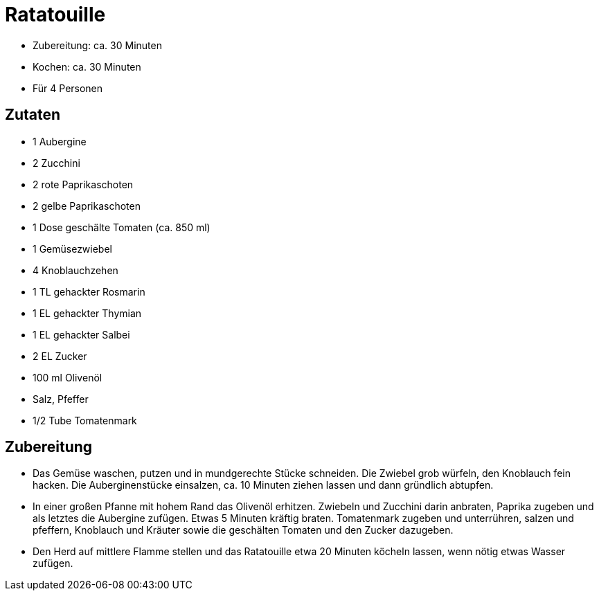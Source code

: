 = Ratatouille

* Zubereitung: ca. 30 Minuten
* Kochen: ca. 30 Minuten
* Für 4 Personen

== Zutaten

* 1 Aubergine
* 2 Zucchini
* 2 rote Paprikaschoten
* 2 gelbe Paprikaschoten
* 1 Dose geschälte Tomaten (ca. 850 ml)
* 1 Gemüsezwiebel
* 4 Knoblauchzehen
* 1 TL gehackter Rosmarin
* 1 EL gehackter Thymian
* 1 EL gehackter Salbei
* 2 EL Zucker
* 100 ml Olivenöl
* Salz, Pfeffer
* 1/2 Tube Tomatenmark

== Zubereitung

- Das Gemüse waschen, putzen und in mundgerechte Stücke schneiden. Die
Zwiebel grob würfeln, den Knoblauch fein hacken. Die Auberginenstücke
einsalzen, ca. 10 Minuten ziehen lassen und dann gründlich abtupfen.
- In einer großen Pfanne mit hohem Rand das Olivenöl erhitzen. Zwiebeln
und Zucchini darin anbraten, Paprika zugeben und als letztes die
Aubergine zufügen. Etwas 5 Minuten kräftig braten. Tomatenmark zugeben
und unterrühren, salzen und pfeffern, Knoblauch und Kräuter sowie die
geschälten Tomaten und den Zucker dazugeben.
- Den Herd auf mittlere Flamme stellen und das Ratatouille etwa 20
Minuten köcheln lassen, wenn nötig etwas Wasser zufügen.